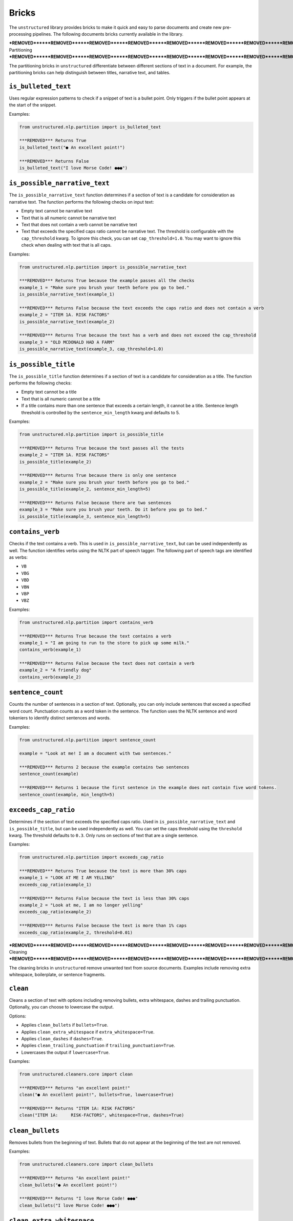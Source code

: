 Bricks
======

The ``unstructured`` library provides bricks to make it quick and
easy to parse documents and create new pre-processing pipelines. The following documents
bricks currently available in the library.


***REMOVED******REMOVED******REMOVED******REMOVED******REMOVED******REMOVED******REMOVED******REMOVED******REMOVED******REMOVED******REMOVED******REMOVED***
Partitioning
***REMOVED******REMOVED******REMOVED******REMOVED******REMOVED******REMOVED******REMOVED******REMOVED******REMOVED******REMOVED******REMOVED******REMOVED***

The partitioning bricks in ``unstructured`` differentiate between different sections
of text in a document. For example, the partitioning bricks can help distinguish between
titles, narrative text, and tables.

``is_bulleted_text``
----------------------

Uses regular expression patterns to check if a snippet of text is a bullet point. Only
triggers if the bullet point appears at the start of the snippet.

Examples:

.. code:: python

  from unstructured.nlp.partition import is_bulleted_text

  ***REMOVED*** Returns True
  is_bulleted_text("● An excellent point!")

  ***REMOVED*** Returns False
  is_bulleted_text("I love Morse Code! ●●●")


``is_possible_narrative_text``
------------------------------

The ``is_possible_narrative_text`` function determines if a section of text is a candidate
for consideration as narrative text. The function performs the following checks on input text:

* Empty text cannot be narrative text
* Text that is all numeric cannot be narrative text
* Text that does not contain a verb cannot be narrative text
* Text that exceeds the specified caps ratio cannot be narrative text. The threshold
  is configurable with the ``cap_threshold`` kwarg. To ignore this check, you can set
  ``cap_threshold=1.0``. You may want to ignore this check when dealing with text
  that is all caps.


Examples:

.. code:: python

  from unstructured.nlp.partition import is_possible_narrative_text

  ***REMOVED*** Returns True because the example passes all the checks
  example_1 = "Make sure you brush your teeth before you go to bed."
  is_possible_narrative_text(example_1)

  ***REMOVED*** Returns False because the text exceeds the caps ratio and does not contain a verb
  example_2 = "ITEM 1A. RISK FACTORS"
  is_possible_narrative_text(example_2)

  ***REMOVED*** Returns True because the text has a verb and does not exceed the cap_threshold
  example_3 = "OLD MCDONALD HAD A FARM"
  is_possible_narrative_text(example_3, cap_threshold=1.0)


``is_possible_title``
---------------------

The ``is_possible_title`` function determines if a section of text is a candidate
for consideration as a title. The function performs the following checks:

* Empty text cannot be a title
* Text that is all numeric cannot be a title
* If a title contains more than one sentence that exceeds a certain length, it cannot be a title.
  Sentence length threshold is controlled by the ``sentence_min_length`` kwarg and defaults to 5.


Examples:

.. code:: python

  from unstructured.nlp.partition import is_possible_title

  ***REMOVED*** Returns True because the text passes all the tests
  example_2 = "ITEM 1A. RISK FACTORS"
  is_possible_title(example_2)

  ***REMOVED*** Returns True because there is only one sentence
  example_2 = "Make sure you brush your teeth before you go to bed."
  is_possible_title(example_2, sentence_min_length=5)

  ***REMOVED*** Returns False because there are two sentences
  example_3 = "Make sure you brush your teeth. Do it before you go to bed."
  is_possible_title(example_3, sentence_min_length=5)


``contains_verb``
-----------------

Checks if the text contains a verb. This is used in ``is_possible_narrative_text``, but can
be used independently as well. The function identifies verbs using the NLTK part of speech
tagger. The following part of speech tags are identified as verbs:

* ``VB``
* ``VBG``
* ``VBD``
* ``VBN``
* ``VBP``
* ``VBZ``

Examples:

.. code:: python

  from unstructured.nlp.partition import contains_verb

  ***REMOVED*** Returns True because the text contains a verb
  example_1 = "I am going to run to the store to pick up some milk."
  contains_verb(example_1)

  ***REMOVED*** Returns False because the text does not contain a verb
  example_2 = "A friendly dog"
  contains_verb(example_2)


``sentence_count``
------------------

Counts the number of sentences in a section of text. Optionally, you can only include
sentences that exceed a specified word count. Punctuation counts as a word token
in the sentence. The function uses the NLTK sentence and word tokeniers to identify
distinct sentences and words.

Examples:

.. code:: python

  from unstructured.nlp.partition import sentence_count

  example = "Look at me! I am a document with two sentences."

  ***REMOVED*** Returns 2 because the example contains two sentences
  sentence_count(example)

  ***REMOVED*** Returns 1 because the first sentence in the example does not contain five word tokens.
  sentence_count(example, min_length=5)


``exceeds_cap_ratio``
---------------------

Determines if the section of text exceeds the specified caps ratio. Used in
``is_possible_narrative_text`` and ``is_possible_title``, but can be used independently
as well. You can set the caps threshold using the ``threshold`` kwarg. The threshold
defaults to ``0.3``. Only runs on sections of text that are a single sentence.

Examples:

.. code:: python

  from unstructured.nlp.partition import exceeds_cap_ratio

  ***REMOVED*** Returns True because the text is more than 30% caps
  example_1 = "LOOK AT ME I AM YELLING"
  exceeds_cap_ratio(example_1)

  ***REMOVED*** Returns False because the text is less than 30% caps
  example_2 = "Look at me, I am no longer yelling"
  exceeds_cap_ratio(example_2)

  ***REMOVED*** Returns False because the text is more than 1% caps
  exceeds_cap_ratio(example_2, threshold=0.01)


***REMOVED******REMOVED******REMOVED******REMOVED******REMOVED******REMOVED******REMOVED******REMOVED***
Cleaning
***REMOVED******REMOVED******REMOVED******REMOVED******REMOVED******REMOVED******REMOVED******REMOVED***

The cleaning bricks in ``unstructured`` remove unwanted text from source documents.
Examples include removing extra whitespace, boilerplate, or sentence fragments.


``clean``
---------

Cleans a section of text with options including removing bullets, extra whitespace, dashes
and trailing punctuation. Optionally, you can choose to lowercase the output.

Options:

* Applies ``clean_bullets`` if ``bullets=True``.
* Applies ``clean_extra_whitespace`` if ``extra_whitespace=True``.
* Applies ``clean_dashes`` if ``dashes=True``.
* Applies ``clean_trailing_punctuation`` if ``trailing_punctuation=True``.
* Lowercases the output if ``lowercase=True``.


Examples:

.. code:: python

  from unstructured.cleaners.core import clean

  ***REMOVED*** Returns "an excellent point!"
  clean("● An excellent point!", bullets=True, lowercase=True)

  ***REMOVED*** Returns "ITEM 1A: RISK FACTORS"
  clean("ITEM 1A:     RISK-FACTORS", whitespace=True, dashes=True)


``clean_bullets``
-----------------

Removes bullets from the beginning of text. Bullets that do not appear at the beginning of the
text are not removed.

Examples:

.. code:: python

  from unstructured.cleaners.core import clean_bullets

  ***REMOVED*** Returns "An excellent point!"
  clean_bullets("● An excellent point!")

  ***REMOVED*** Returns "I love Morse Code! ●●●"
  clean_bullets("I love Morse Code! ●●●")


``clean_extra_whitespace``
--------------------------

Removes extra whitespace from a section of text. Also handles special characters
such as ``\xa0`` and newlines.

Examples:

.. code:: python

  from unstructured.cleaners.core import clean_extra_whitespace

  ***REMOVED*** Returns "ITEM 1A: RISK FACTORS"
  clean_extra_whitespace("ITEM 1A:     RISK FACTORS\n")


``clean_dashes``
----------------

Removes dashes from a section of text. Also handles special characters
such as ``\u2013``.

Examples:

.. code:: python

  from unstructured.cleaners.core import clean_dashes

  ***REMOVED*** Returns "ITEM 1A: RISK FACTORS"
  clean_dashes("ITEM 1A: RISK-FACTORS\u2013")


``clean_trailing_punctuation``
-------------------------------

Removes trailing punctuation from a section of text.

Examples:

.. code:: python

  from unstructured.cleaners.core import clean_trailing_punctuation

  ***REMOVED*** Returns "ITEM 1A: RISK FACTORS"
  clean_trailing_punctuation("ITEM 1A: RISK FACTORS.")


``replace_unicode_quotes``
--------------------------

Replaces unicode quote characters such as ``\x91`` in strings.

Examples:

.. code:: python

  from unstructured.cleaners.core import replace_unicode_quotes

  ***REMOVED*** Returns "“A lovely quote!”"
  replace_unicode_characters("\x93A lovely quote!\x94")

  ***REMOVED*** Returns ""‘A lovely quote!’"
  replace_unicode_characters("\x91A lovely quote!\x92")


``remove_punctuation``
--------------------------

Removes ASCII and unicode punctuation from a string.

Examples:

.. code:: python

  from unstructured.cleaners.core import remove_punctuation

  ***REMOVED*** Returns "A lovely quote"
  replace_unicode_characters("“A lovely quote!”")

  ***REMOVED*** Returns ""
  replace_unicode_characters("'()[]{};:'\",.?/\\-_")


***REMOVED******REMOVED******REMOVED******REMOVED******REMOVED******REMOVED******REMOVED***
Staging
***REMOVED******REMOVED******REMOVED******REMOVED******REMOVED******REMOVED******REMOVED***

Staging bricks in ``unstructured`` prepare extracted text for downstream tasks such
as machine learning inference and data labeling.

``convert_to_isd``
------------------

Converts outputs to the initial structured data (ISD) format. This is the default format
for returning data in Unstructured pipeline APIs.

Examples:

.. code:: python

  from unstructured.documents.elements import Title, NarrativeText
  from unstructured.staging.base import convert_to_isd

  elements = [Title(text="Title"), NarrativeText(text="Narrative")]
  isd = convert_to_isd(elements)


``stage_for_label_studio``
--------------------------

Formats outputs for upload to LabelStudio. After running ``stage_for_label_studio``, you can
write the results to a JSON folder that is ready to be included in a new LabelStudio project.

Examples:

.. code:: python

  import json

  from unstructured.documents.elements import Title, NarrativeText
  from unstructured.staging.label_studio import stage_for_label_studio

  elements = [Title(text="Title"), NarrativeText(text="Narrative")]
  label_studio_data = stage_for_label_studio(elements, text_field="my_text", id_field="my_id")

  ***REMOVED*** The resulting JSON file is ready to be uploaded to LabelStudio
  with open("label_studio.json", "w") as f:
      json.dump(label_studio_data, f, indent=4)


You can also include pre-annotations as part of your LabelStudio upload. The
``annotations`` kwarg is a list of lists. If ``annotations`` is specified, there must be a list of
annotations for each element in the ``elements`` list. If an element does not have any annotations,
use an empty list.
The following shows an example of how to upload annotations for the "Text Classification"
task in LabelStudio:

.. code:: python

  import json

  from unstructured.documents.elements import NarrativeText
  from unstructured.staging.label_studio import (
      stage_for_label_studio,
      LabelStudioAnnotation,
      LabelStudioResult,
  )



  elements = [NarrativeText(text="Narrative")]
  annotations = [[
    LabelStudioAnnotation(
        result=[
            LabelStudioResult(
                type="choices",
                value={"choices": ["Positive"]},
                from_name="sentiment",
                to_name="text",
            )
        ]
    )
  ]]
  label_studio_data = stage_for_label_studio(
      elements,
      annotations=annotations,
      text_field="my_text",
      id_field="my_id"
  )

  ***REMOVED*** The resulting JSON file is ready to be uploaded to LabelStudio
  ***REMOVED*** with annotations included
  with open("label_studio.json", "w") as f:
      json.dump(label_studio_data, f, indent=4)


The following shows an example of how to upload annotations for the "Named Entity Recognition"
task in LabelStudio:

.. code:: python

  import json

  from unstructured.documents.elements import NarrativeText
  from unstructured.staging.label_studio import (
      stage_for_label_studio,
      LabelStudioAnnotation,
      LabelStudioResult,
  )



  elements = [NarrativeText(text="Narrative")]
  annotations = [[
    LabelStudioAnnotation(
        result=[
            LabelStudioResult(
                type="labels",
                value={"start": 0, "end": 9, "text": "Narrative", "labels": ["MISC"]},
                from_name="label",
                to_name="text",
            )
        ]
    )
  ]]
  label_studio_data = stage_for_label_studio(
      elements,
      annotations=annotations,
      text_field="my_text",
      id_field="my_id"
  )

  ***REMOVED*** The resulting JSON file is ready to be uploaded to LabelStudio
  ***REMOVED*** with annotations included
  with open("label_studio.json", "w") as f:
      json.dump(label_studio_data, f, indent=4)


See the `LabelStudio docs <https://labelstud.io/tags/labels.html>`_ for a full list of options
for labels and annotations.


``stage_for_prodigy``
--------------------------

Formats outputs in JSON format for use with `Prodigy <https://prodi.gy/docs/api-loaders>`_. After running ``stage_for_prodigy``, you can
write the results to a JSON file that is ready to be used with Prodigy.

Examples:

.. code:: python

  import json

  from unstructured.documents.elements import Title, NarrativeText
  from unstructured.staging.prodigy import stage_for_prodigy

  elements = [Title(text="Title"), NarrativeText(text="Narrative")]
  metadata = [{"type": "title"}, {"type": "text"}]
  prodigy_data = stage_for_prodigy(elements, metadata)

  ***REMOVED*** The resulting JSON file is ready to be used with Prodigy
  with open("prodigy.json", "w") as f:
      json.dump(prodigy_data, f, indent=4)


``stage_csv_for_prodigy``
--------------------------

Formats outputs in CSV format for use with `Prodigy <https://prodi.gy/docs/api-loaders>`_. After running ``stage_csv_for_prodigy``, you can
write the results to a CSV file that is ready to be used with Prodigy.

Examples:

.. code:: python

  from unstructured.documents.elements import Title, NarrativeText
  from unstructured.staging.prodigy import stage_csv_for_prodigy

  elements = [Title(text="Title"), NarrativeText(text="Narrative")]
  metadata = [{"type": "title"}, {"source": "news"}]
  prodigy_csv_data = stage_csv_for_prodigy(elements, metadata)

  ***REMOVED*** The resulting CSV file is ready to be used with Prodigy
  with open("prodigy.csv", "w") as csv_file:
      csv_file.write(prodigy_csv_data)
